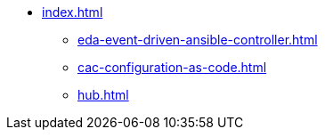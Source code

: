 * xref:index.adoc[]
** xref:eda-event-driven-ansible-controller.adoc[]
** xref:cac-configuration-as-code.adoc[]
** xref:hub.adoc[]
